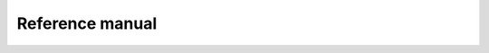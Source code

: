 .. vim: set fileencoding=utf-8 :
.. author: Ivana Chingovska <ivana.chingovska@idiap.ch>
.. date: Thu Sep 12 19:35:22 CEST 2013

================
Reference manual
================



